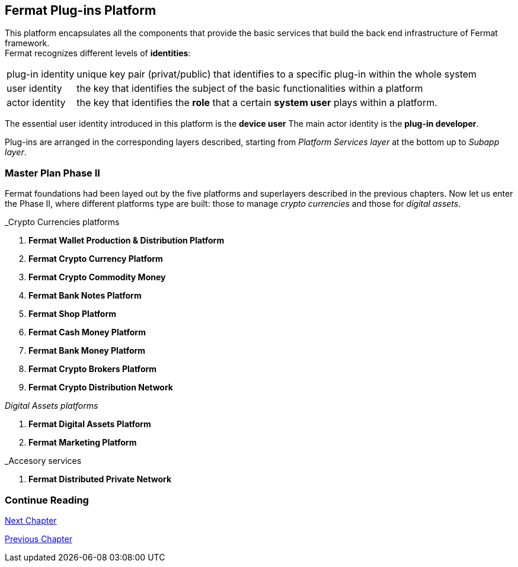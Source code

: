 :numbered!:
== Fermat Plug-ins Platform

This platform encapsulates all the components that provide the basic services that build the back end infrastructure of Fermat framework. +
Fermat recognizes different levels of *identities*:
[horizontal]
plug-in identity :: unique key pair (privat/public) that identifies to a specific plug-in within the whole system
user identity :: the key that identifies the subject of the basic functionalities within a platform
actor identity :: the key that identifies the *role* that a certain *system user* plays within a platform.

The essential user identity introduced in this platform is the *device user* 
The main actor identity is the *plug-in developer*. +

Plug-ins are arranged in the corresponding layers described, starting from _Platform Services layer_ at the bottom up to _Subapp layer_. 

////
=== _Platform Services layer_
In this platform, modules in this layer handle exceptions and events: 

Event Manager :: it keeps track of the _events_ occurring alongside the entire platform to let plugins listen to the events that correspond to its function to trigger the corresponding plugin activity. 

Connectivity Subsystem ::
Location Subsystem ::
Power Subsystem ::
Platform Info :: + 

=== _Hardware layer_
As Fermat runs distributed in different devices, this layer has the modules necessary to identify each of this devices _independently_ of the user that is logged in, and also to provide all the device's information that is needed for the system to run.+

Local Device ::
Device Network :: +


=== _Users layer_
Fermat is a multiuser and multidevice system. Therefore, depending on how the user interacts with Fermat, users are divided into certain _users categories_ which allow to properly handle the user's activity within Fermat. +
 
Device User :: + this module handles transactions that take place inside the same device, an the user is identified in Fermat as a *Device User*


=== _Plugin layer_
Identity ::
Dependency :: +


=== _License layer_
Fermat system ensures a _microlicense_ system to let the developer of a certain plug-in or certain wallet or any other module to charge a *fee* for the use of the component, and the revenue is enforced programmatically by Fermat to reach the license owner.    
Plugin :: +


=== _Network Service layer_
Sub App Resources ::


System Monitor ::
Error Manager ::
Messenger ::
Technical Support :: +


=== _Actor Network Service layer_
Developer:: +


=== _Identity layer_
Developer :: gathers information about developers of modules of Fermat, not only to identify his products, but also to give technical support.
Designer :: +


=== _World layer_
Location :: +

=== _Middleware layer_

Intra User Technical Report ::
Developer User Technical Report ::
Developer Error Manager ::
Sub App Settings ::
Notification :: +

=== _Actor layer_
Developer ::
Designer :: +


=== _Desktop Module layer_
Sub App Manager :: +


=== _Subapp Module layer_
Shell ::
Designer ::
Developer ::
Technical Support ::
Sys Monitor ::
Feedback ::
Reviews :: +

=== _Engine layer_

Sub App Runtime ::
Desktop Runtime :: +


=== _Desktop layer_

Sub App Manager :: +


=== _Subapp layer_
Shell ::
Designer ::
Developer ::
Technical Support ::
Sys Monitor ::
Feedback ::
Reviews :: +

////

=== Master Plan Phase II
Fermat foundations had been layed out by the five platforms and superlayers described in the previous chapters. Now let us enter the Phase II, where different platforms type are built: those to manage _crypto currencies_ and those for _digital assets_. +

._Crypto Currencies platforms
. *Fermat Wallet Production & Distribution Platform*
. *Fermat Crypto Currency Platform*
. *Fermat Crypto Commodity Money*
. *Fermat Bank Notes Platform*
. *Fermat Shop Platform*
. *Fermat Cash Money Platform*
. *Fermat Bank Money Platform*
. *Fermat Crypto Brokers Platform*
. *Fermat Crypto Distribution Network*

._Digital Assets platforms_
. *Fermat Digital Assets Platform*
. *Fermat Marketing Platform*

._Accesory services
. *Fermat Distributed Private Network*

:numbered!:
  
=== Continue Reading
link:book-chapter-09.asciidoc[Next Chapter]

link:book-chapter-07.asciidoc[Previous Chapter]

